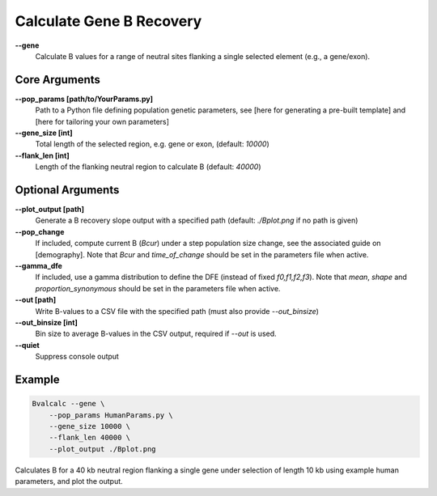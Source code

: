 Calculate Gene B Recovery
=========================

**-\-gene**
  Calculate B values for a range of neutral sites flanking a single selected element (e.g., a gene/exon).

Core Arguments
--------------

**-\-pop_params [path/to/YourParams.py]** 
  Path to a Python file defining population genetic parameters, see [here for generating a pre-built template] and [here for tailoring your own parameters]

**-\-gene_size [int]**
  Total length of the selected region, e.g. gene or exon, (default: `10000`)

**-\-flank_len [int]**
  Length of the flanking neutral region to calculate B (default: `40000`)

Optional Arguments
------------------

**-\-plot_output [path]**  
  Generate a B recovery slope output with a specified path (default: `./Bplot.png` if no path is given)

**-\-pop_change**
  If included, compute current B (`Bcur`) under a step population size change, see the associated guide on [demography]. 
  Note that `Bcur` and `time_of_change` should be set in the parameters file when active.

**-\-gamma_dfe**
  If included, use a gamma distribution to define the DFE (instead of fixed `f0,f1,f2,f3`). 
  Note that `mean`, `shape` and `proportion_synonymous` should be set in the parameters file when active.

**-\-out [path]**  
  Write B-values to a CSV file with the specified path (must also provide `--out_binsize`)

**-\-out_binsize [int]**  
  Bin size to average B-values in the CSV output, required if `--out` is used.

**-\-quiet**
  Suppress console output

Example
-------

.. code-block:: bash

    Bvalcalc --gene \
        --pop_params HumanParams.py \
        --gene_size 10000 \
        --flank_len 40000 \
        --plot_output ./Bplot.png

Calculates B for a 40 kb neutral region flanking a single gene under selection of length 10 kb using example human parameters, and plot the output.